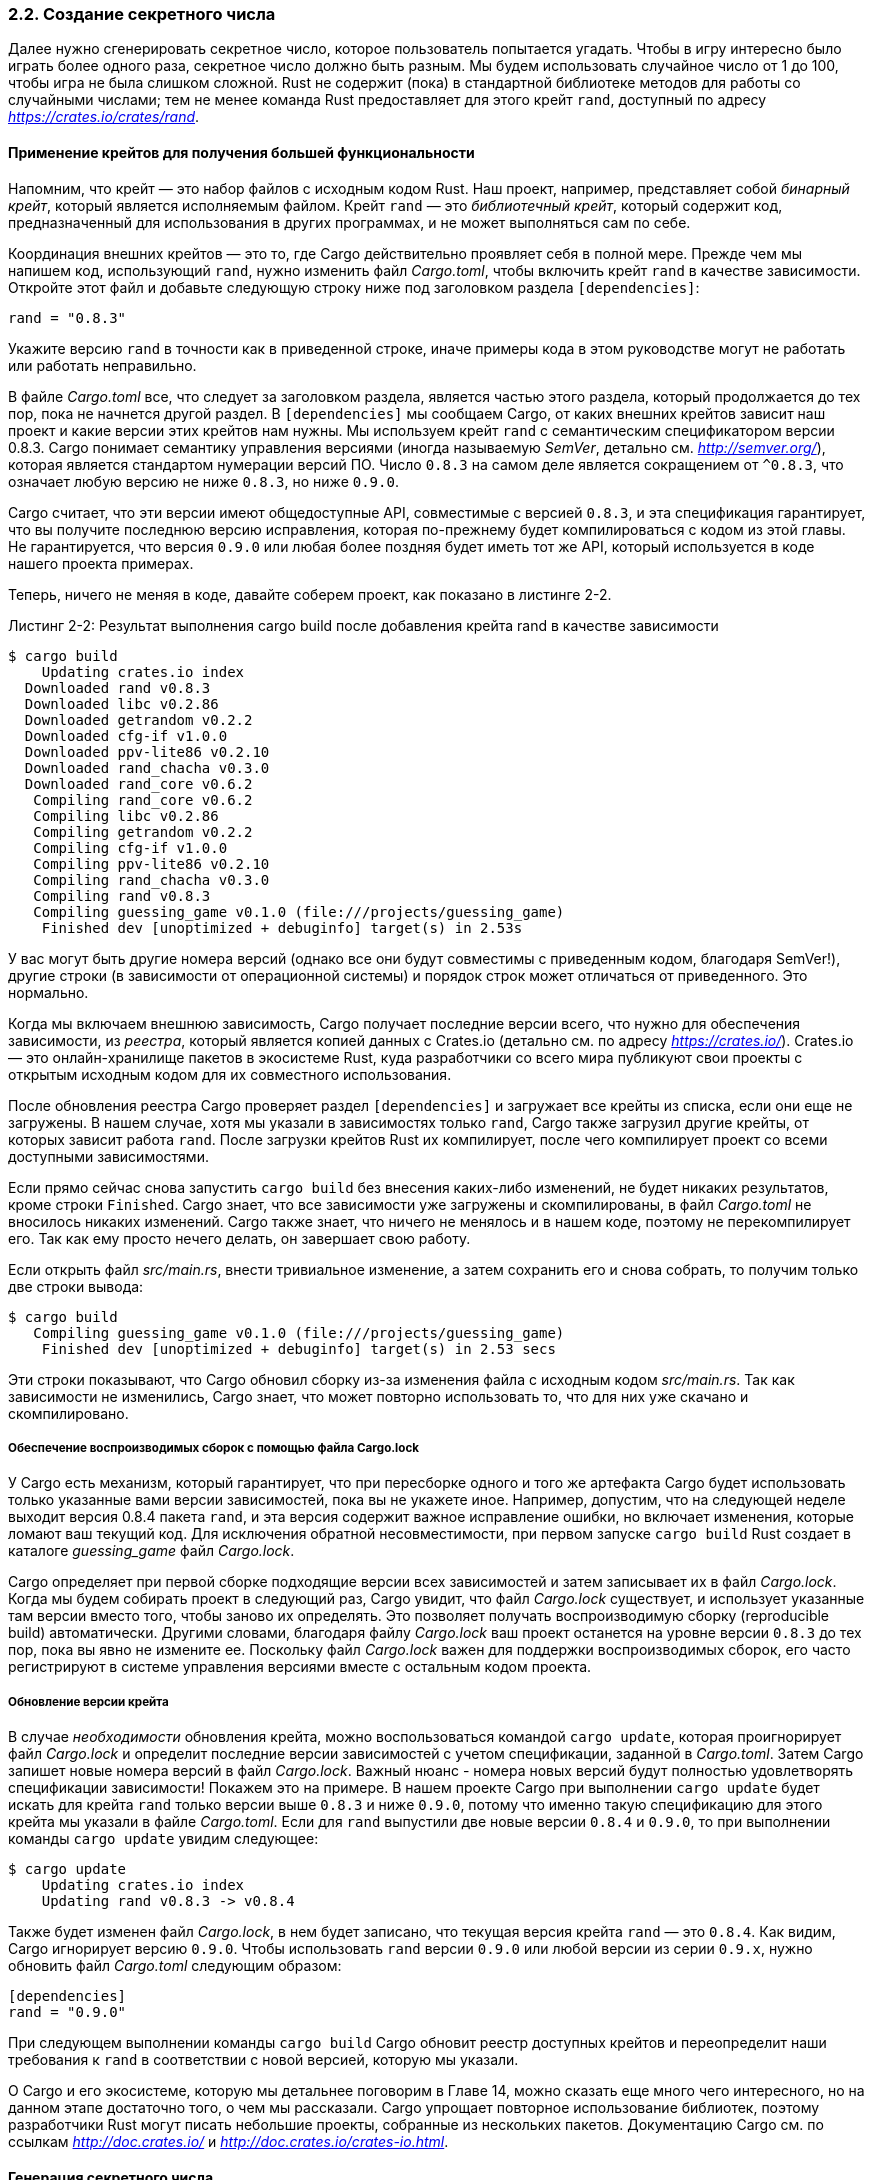 [#_2_2_generate_secret]
=== 2.2. Создание секретного числа

Далее нужно сгенерировать секретное число, которое пользователь попытается угадать. Чтобы в игру интересно было играть более одного раза, секретное число должно быть разным. Мы будем использовать случайное число от 1 до 100, чтобы игра не была слишком сложной. Rust не содержит (пока) в стандартной библиотеке методов для работы со случайными числами; тем не менее команда Rust предоставляет для этого крейт `rand`, доступный по адресу _https://crates.io/crates/rand_.

==== Применение крейтов для получения большей функциональности

Напомним, что крейт — это набор файлов с исходным кодом Rust. Наш проект, например, представляет собой _бинарный крейт_, который является исполняемым файлом. Крейт `rand` — это _библиотечный крейт_, который содержит код, предназначенный для использования в других программах, и не может выполняться сам по себе.

Координация внешних крейтов — это то, где Cargo действительно проявляет себя в полной мере. Прежде чем мы напишем код, использующий `rand`, нужно изменить файл _Cargo.toml_, чтобы включить крейт `rand` в качестве зависимости. Откройте этот файл и добавьте следующую строку ниже под заголовком раздела `[dependencies]`:

[example]
----
rand = "0.8.3"
----

Укажите версию `rand` в точности как в приведенной строке, иначе примеры кода в этом руководстве могут не работать или работать неправильно.

В файле _Cargo.toml_ все, что следует за заголовком раздела, является частью этого раздела, который продолжается до тех пор, пока не начнется другой раздел. В `[dependencies]` мы сообщаем Cargo, от каких внешних крейтов зависит наш проект и какие версии этих крейтов нам нужны. Мы используем крейт `rand` с семантическим спецификатором версии 0.8.3. Cargo понимает семантику управления версиями (иногда называемую _SemVer_, детально см. _http://semver.org/_), которая является стандартом нумерации версий ПО. Число `0.8.3` на самом деле является сокращением от `^0.8.3`, что означает любую версию не ниже `0.8.3`, но ниже `0.9.0`.

Cargo считает, что эти версии имеют общедоступные API, совместимые с версией `0.8.3`, и эта спецификация гарантирует, что вы получите последнюю версию исправления, которая по-прежнему будет компилироваться с кодом из этой главы. Не гарантируется, что версия `0.9.0` или любая более поздняя будет иметь тот же API, который используется в коде нашего проекта примерах.

Теперь, ничего не меняя в коде, давайте соберем проект, как показано в листинге 2-2.

--
.Листинг 2-2: Результат выполнения cargo build после добавления крейта rand в качестве зависимости

[example]
----
$ cargo build
    Updating crates.io index
  Downloaded rand v0.8.3
  Downloaded libc v0.2.86
  Downloaded getrandom v0.2.2
  Downloaded cfg-if v1.0.0
  Downloaded ppv-lite86 v0.2.10
  Downloaded rand_chacha v0.3.0
  Downloaded rand_core v0.6.2
   Compiling rand_core v0.6.2
   Compiling libc v0.2.86
   Compiling getrandom v0.2.2
   Compiling cfg-if v1.0.0
   Compiling ppv-lite86 v0.2.10
   Compiling rand_chacha v0.3.0
   Compiling rand v0.8.3
   Compiling guessing_game v0.1.0 (file:///projects/guessing_game)
    Finished dev [unoptimized + debuginfo] target(s) in 2.53s
----
--

У вас могут быть другие номера версий (однако все они будут совместимы с приведенным кодом, благодаря SemVer!), другие строки (в зависимости от операционной системы) и порядок строк может отличаться от приведенного. Это нормально.

Когда мы включаем внешнюю зависимость, Cargo получает последние версии всего, что нужно для обеспечения зависимости, из _реестра_, который является копией данных с Crates.io (детально см. по адресу _https://crates.io/_). Crates.io — это онлайн-хранилище пакетов в экосистеме Rust, куда разработчики со всего мира публикуют свои проекты с открытым исходным кодом для их совместного использования.

После обновления реестра Cargo проверяет раздел `[dependencies]` и загружает все крейты из списка, если они еще не загружены. В нашем случае, хотя мы указали в зависимостях только `rand`, Cargo также загрузил другие крейты, от которых зависит работа `rand`. После загрузки крейтов Rust их компилирует, после чего компилирует проект со всеми доступными зависимостями.

Если прямо сейчас снова запустить `cargo build` без внесения каких-либо изменений, не будет никаких результатов, кроме строки `Finished`. Cargo знает, что все зависимости уже загружены и скомпилированы, в файл _Cargo.toml_ не вносилось никаких изменений. Cargo также знает, что ничего не менялось и в нашем коде, поэтому не перекомпилирует его. Так как ему просто нечего делать, он завершает свою работу.

Если открыть файл _src/main.rs_, внести тривиальное изменение, а затем сохранить его и снова собрать, то получим только две строки вывода:

[example]
----
$ cargo build
   Compiling guessing_game v0.1.0 (file:///projects/guessing_game)
    Finished dev [unoptimized + debuginfo] target(s) in 2.53 secs
----

Эти строки показывают, что Cargo обновил сборку из-за изменения файла с исходным кодом _src/main.rs_. Так как зависимости не изменились, Cargo знает, что может повторно использовать то, что для них уже скачано и скомпилировано.

===== Обеспечение воспроизводимых сборок с помощью файла Cargo.lock

У Cargo есть механизм, который гарантирует, что при пересборке одного и того же артефакта Cargo будет использовать только указанные вами версии зависимостей, пока вы не укажете иное. Например, допустим, что на следующей неделе выходит версия 0.8.4 пакета `rand`, и эта версия содержит важное исправление ошибки, но включает изменения, которые ломают ваш текущий код. Для исключения обратной несовместимости, при первом запуске `cargo build` Rust создает в каталоге _guessing_game_ файл _Cargo.lock_.

Cargo определяет при первой сборке подходящие версии всех зависимостей и затем записывает их в файл _Cargo.lock_. Когда мы будем собирать проект в следующий раз, Cargo увидит, что файл _Cargo.lock_ существует, и использует указанные там версии вместо того, чтобы заново их определять. Это позволяет получать воспроизводимую сборку (reproducible build) автоматически. Другими словами, благодаря файлу _Cargo.lock_ ваш проект останется на уровне версии `0.8.3` до тех пор, пока вы явно не измените ее. Поскольку файл _Cargo.lock_ важен для поддержки воспроизводимых сборок, его часто регистрируют в системе управления версиями вместе с остальным кодом проекта.

===== Обновление версии крейта

В случае _необходимости_ обновления крейта, можно воспользоваться командой `cargo update`, которая проигнорирует файл _Cargo.lock_ и определит последние версии зависимостей с учетом спецификации, заданной в _Cargo.toml_. Затем Cargo запишет новые номера версий в файл _Cargo.lock_. Важный нюанс - номера новых версий будут полностью удовлетворять спецификации зависимости! Покажем это на примере. В нашем проекте Cargo при выполнении `cargo update` будет искать для крейта `rand` только версии выше `0.8.3` и ниже `0.9.0`, потому что именно такую спецификацию для этого крейта мы указали в файле _Cargo.toml_. Если для `rand` выпустили две новые версии `0.8.4` и `0.9.0`, то при выполнении команды `cargo update` увидим следующее:

[example]
----
$ cargo update
    Updating crates.io index
    Updating rand v0.8.3 -> v0.8.4
----

Также будет изменен файл _Cargo.lock_, в нем будет записано, что текущая версия крейта `rand` — это `0.8.4`. Как видим, Cargo игнорирует версию `0.9.0`. Чтобы использовать `rand` версии `0.9.0` или любой версии из серии `0.9.x`, нужно обновить файл _Cargo.toml_ следующим образом:

[example]
----
[dependencies]
rand = "0.9.0"
----

При следующем выполнении команды `cargo build` Cargo обновит реестр доступных крейтов и переопределит наши требования к `rand` в соответствии с новой версией, которую мы указали.

О Cargo и его экосистеме, которую мы детальнее поговорим в Главе 14, можно сказать еще много чего интересного, но на данном этапе достаточно того, о чем мы рассказали. Cargo упрощает повторное использование библиотек, поэтому разработчики Rust могут писать небольшие проекты, собранные из нескольких пакетов. Документацию Cargo см. по ссылкам _http://doc.crates.io/_ и _http://doc.crates.io/crates-io.html_.

==== Генерация секретного числа

Давайте используем `rand` для генерации числа, которое нужно угадать. Для этого поправим код в _src/main.rs_, как показано в листинге 2-3.

--
.Листинг 2-3: Добавление кода для генерации случайного числа

Файл: src/main.rs

[source,rust]
----
use std::io;
use rand::Rng;

fn main() {
    println!("Guess the number!");

    let secret_number = rand::thread_rng().gen_range(1..=100);

    println!("The secret number is: {secret_number}");

    println!("Please input your guess.");

    let mut guess = String::new();

    io::stdin()
        .read_line(&mut guess)
        .expect("Failed to read line");

    println!("You guessed: {guess}");
}
----
--

Мы добавили строку `use rand::Rng`. Трейт `Rng` определяет методы с реализацией генераторов случайных чисел (ГСЧ), и его нужно включить в область действия, чтобы использовать эти методы. Трейты будут подробно рассмотрены в Главе 10.

Затем добавили в середину две строки кода. В первой строке вызываем функцию `rand::thread_rng`, которая возвращает конкретный ГСЧ; этот генератор является локальным по отношению к текущему потоку выполнения и "засевается" операционной системой. Далее у ГСЧ вызываем метод `gen_range`, который определен в добавленном в область действия трейте `Rng`. Метод принимает в качестве аргумента выражение диапазона (range) и генерирует случайное число в указанном диапазоне. Используемый здесь способ выражения диапазона имеет форму `start..=end` и включает нижнюю и верхнюю границы, поэтому нам нужно указать `1..=100` для получения случайного числа в нужном нам интервале.

[sidebar]
Заранее неизвестно, какие крейты нужно применять и какие методы и функции вызывать из крейта, поэтому каждый крейт имеет документацию с инструкциями по его использованию. Еще одна полезная функция Cargo заключается в том, что запуск команды `cargo doc --open` создаст локальную копию документации, предоставленной всеми вашими зависимостями, и откроет ее в вашем браузере. Например, если вас интересуют другие функции в контейнере `rand`, выполните `cargo doc --open` и кликните `rand` на боковой панели слева.

Вторая добавленная строка печатает секретное число. Это полезно в целях тестирования на стадии разработки программы, но, разумеется, мы удалим ее из финальной версии. Это уже не игра, если программа печатает ответ, как только запускается!

Попробуем запустить программу несколько раз:

[example]
----
$ cargo run
   Compiling guessing_game v0.1.0 (file:///projects/guessing_game)
    Finished dev [unoptimized + debuginfo] target(s) in 2.53s
     Running `target/debug/guessing_game`
Guess the number!
The secret number is: 7
Please input your guess.
4
You guessed: 4

$ cargo run
    Finished dev [unoptimized + debuginfo] target(s) in 0.02s
     Running `target/debug/guessing_game`
Guess the number!
The secret number is: 83
Please input your guess.
5
You guessed: 5
----

Мы должны получать разные случайные числа, и все они должны быть числами от 1 до 100. Отличная работа!